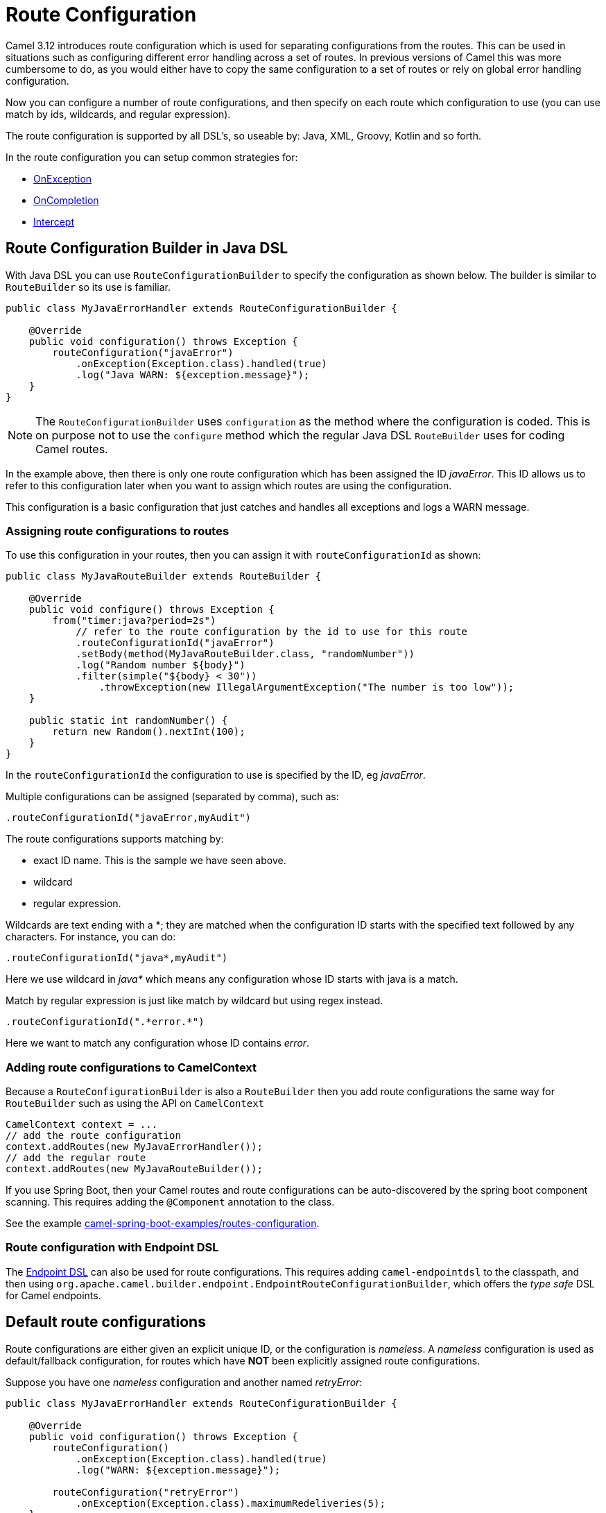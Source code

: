 = Route Configuration

Camel 3.12 introduces route configuration which is used for separating configurations
from the routes. This can be used in situations such as configuring different error handling across a set of routes.
In previous versions of Camel this was more cumbersome to do, as you would either have
to copy the same configuration to a set of routes or rely on global error handling configuration.

Now you can configure a number of route configurations, and then specify on each route
which configuration to use (you can use match by ids, wildcards, and regular expression).

The route configuration is supported by all DSL's, so useable by: Java, XML, Groovy, Kotlin and so forth.

In the route configuration you can setup common strategies for:

- xref:exception-clause.adoc[OnException]
- xref:oncompletion.adoc[OnCompletion]
- xref:components:eips:intercept.adoc[Intercept]


== Route Configuration Builder in Java DSL

With Java DSL you can use `RouteConfigurationBuilder` to specify the configuration as shown below.
The builder is similar to `RouteBuilder` so its use is familiar.

[source,java]
----
public class MyJavaErrorHandler extends RouteConfigurationBuilder {

    @Override
    public void configuration() throws Exception {
        routeConfiguration("javaError")
            .onException(Exception.class).handled(true)
            .log("Java WARN: ${exception.message}");
    }
}
----

NOTE: The `RouteConfigurationBuilder` uses `configuration` as the method where the configuration is coded.
This is on purpose not to use the `configure` method which the regular Java DSL `RouteBuilder`
uses for coding Camel routes.

In the example above, then there is only one route configuration which has been assigned the ID _javaError_.
This ID allows us to refer to this configuration later when you want to assign which routes are using the configuration.

This configuration is a basic configuration that just catches and handles all exceptions and logs a WARN message.

=== Assigning route configurations to routes

To use this configuration in your routes, then you can assign it with `routeConfigurationId` as shown:

[source,java]
----
public class MyJavaRouteBuilder extends RouteBuilder {

    @Override
    public void configure() throws Exception {
        from("timer:java?period=2s")
            // refer to the route configuration by the id to use for this route
            .routeConfigurationId("javaError")
            .setBody(method(MyJavaRouteBuilder.class, "randomNumber"))
            .log("Random number ${body}")
            .filter(simple("${body} < 30"))
                .throwException(new IllegalArgumentException("The number is too low"));
    }

    public static int randomNumber() {
        return new Random().nextInt(100);
    }
}
----

In the `routeConfigurationId` the configuration to use is specified by the ID, eg _javaError_.

Multiple configurations can be assigned (separated by comma), such as:

[source,java]
----
.routeConfigurationId("javaError,myAudit")
----

The route configurations supports matching by:

- exact ID name. This is the sample we have seen above.
- wildcard
- regular expression.

Wildcards are text ending with a *; they are matched when the configuration ID starts with the specified text followed by any characters. For instance, you can do:

[source,java]
----
.routeConfigurationId("java*,myAudit")
----

Here we use wildcard in _java*_ which means any configuration whose ID starts with java is a match.

Match by regular expression is just like match by wildcard but using regex instead.

[source,java]
----
.routeConfigurationId(".*error.*")
----

Here we want to match any configuration whose ID contains _error_.

=== Adding route configurations to CamelContext

Because a `RouteConfigurationBuilder` is also a `RouteBuilder` then you add route configurations
the same way for `RouteBuilder` such as using the API on `CamelContext`

[source,java]
----
CamelContext context = ...
// add the route configuration
context.addRoutes(new MyJavaErrorHandler());
// add the regular route
context.addRoutes(new MyJavaRouteBuilder());
----

If you use Spring Boot, then your Camel routes and route configurations can be auto-discovered
by the spring boot component scanning. This requires adding the `@Component` annotation to the class.

See the example https://github.com/apache/camel-spring-boot-examples/tree/main/routes-configuration[camel-spring-boot-examples/routes-configuration].


=== Route configuration with Endpoint DSL

The xref:Endpoint-dsl.adoc[Endpoint DSL] can also be used for route configurations.
This requires adding `camel-endpointdsl` to the classpath, and then using
`org.apache.camel.builder.endpoint.EndpointRouteConfigurationBuilder`,
which offers the _type safe_ DSL for Camel endpoints.


== Default route configurations

Route configurations are either given an explicit unique ID, or the configuration is _nameless_.
A _nameless_ configuration is used as default/fallback configuration, for routes which have *NOT*
been explicitly assigned route configurations.

Suppose you have one _nameless_ configuration and another named _retryError_:

[source,java]
----
public class MyJavaErrorHandler extends RouteConfigurationBuilder {

    @Override
    public void configuration() throws Exception {
        routeConfiguration()
            .onException(Exception.class).handled(true)
            .log("WARN: ${exception.message}");

        routeConfiguration("retryError")
            .onException(Exception.class).maximumRedeliveries(5);
    }
}
----

And the following two routes:

[source,java]
----
   from("file:cheese").routeId("cheese")
        .to("kafka:cheese");

   from("file:beer").routeId("beer")
        .routeConfigurationId("retryError")
        .to("jms:beer");
----

In the example above, the _cheese_ route has no route configurations assigned, so the route
will use the default configuration, which in case of an exception will log a warning.

The _beer_ route on the other hand has the route configuration _retryError_ assigned, and this
configuration will in case of an exception retry up to 5 times and then if still an error
then fail and rollback.

If you add more routes, then those routes can also be assigned the _retryError_ configuration
if they should also retry in case of error.


== Route Configuration in XML

When using XML DSL then you can code your route configurations in XML files as shown below:

[source,xml]
----
<routeConfiguration id="xmlError">
    <onException>
        <exception>java.lang.Exception</exception>
        <handled><constant>true</constant></handled>
        <log message="XML WARN: ${exception.message}"/>
    </onException>
</routeConfiguration>
----

And in the XML routes you can assign which configurations to use:

[source,xml]
----
<route routeConfigurationId="xmlError">
    <from uri="timer:xml?period=5s"/>
    <log message="I am XML"/>
    <throwException exceptionType="java.lang.Exception" message="Some kind of XML error"/>
</route>
----

In this example the route is assigned the _xmlError_ route configuration by the exact ID.


== Route Configuration in YAML

When using YAML DSL then you can code your route configurations in YAML files as shown below:

[source,yaml]
----
- route-configuration:
    - id: "yamlError"
    - on-exception:
        handled:
          constant: "true"
        exception:
          - "java.lang.Exception"
        steps:
          - log:
              message: "YAML WARN ${exception.message}"
----

And in the YAML routes you can assign which configurations to use:

[source,yaml]
----
- route:
    # refer to the route configuration by the id to use for this route
    route-configuration-id: "yamlError"
    from: "timer:yaml?period=3s"
    steps:
      - set-body:
          simple: "Timer fired ${header.CamelTimerCounter} times"
      - to:
          uri: "log:yaml"
          parameters:
            show-body-type: false
            show-exchange-pattern: false
      - throw-exception:
          exception-type: "java.lang.IllegalArgumentException"
          message: "Error from yaml"
----

In this example the route is assigned the _yamlError_ route configuration by the exact ID.

== Mixing DSLs

Routes and route configuration are not required to use the same language. For example, you can code
route configurations in Java, and then use XML DSL for the routes, and they would work together.

== Route Configuration in classic Spring/Blueprint XML

When using XML DSL with `camel-spring-xml` or `camel-blueprint`
then you can code your route configurations in `<routeConfigurationContext>` snippets
in separate XML files as shown below:

[source,xml]
----
<routeConfigurationContext id="myConf" xmlns="http://camel.apache.org/schema/spring">
    <routeConfiguration id="xmlError">
        <onException>
            <exception>java.lang.Exception</exception>
            <handled><constant>true</constant></handled>
            <log message="XML WARN: ${exception.message}"/>
        </onException>
    </routeConfiguration>
</routeConfigurationContext>
----

Then from `<camelContext>` you can refer to these XML snippets by their ids:

[source,xml]
----
<camelContext id="myCamel" xmlns="http://camel.apache.org/schema/spring">

    <!-- refer to the ID on the context that has the route configurations (see above) -->
    <routeConfigurationContextRef ref="myConf"/>

    <!-- routes can then assign which configuration to use -->
    <route routeConfigurationId="xmlError">
        <from uri="timer:xml?period=5s"/>
        <log message="I am XML"/>
        <throwException exceptionType="java.lang.Exception" message="Some kind of XML error"/>
    </route>
</camelContext>
----

In this example the route is assigned the _xmlError_ route configuration by the exact ID.

== Packaging route configurations in reusable JARs

You can package common route configurations into JARs which you can then use together with
your Camel applications, by adding the JARs as dependencies to the classpath (such as in Maven pom.xml file).

This allows for example to use a _common practice_ among your Camel applications.

== Logging Summary

If you set `startup-summary-level=verbose` then Camel will log for each route which route configurations they have been assigned.

This option can be configured via Java API and also in `application.properties` for Camel on Spring Boot, Quarkus, and Camel standalone via `camel-main`

[source,java]
----
camelContext.setStartupSummaryLevel(StartupSummaryLevel.Verbose);
----

And with Spring Boot:

[source,properties]
----
camel.spring-boot.startup-summary-level = verbose
----

And in Camel Main / Quarkus:

[source,properties]
----
camel.main.startup-summary-level = verbose
----

== More Information

See these examples:

- https://github.com/apache/camel-examples/tree/main/examples/routes-configuration[camel-examples/examples/routes-configuration]
- https://github.com/apache/camel-spring-boot-examples/tree/main/routes-configuration[camel-spring-boot-examples/routes-configuration/]

